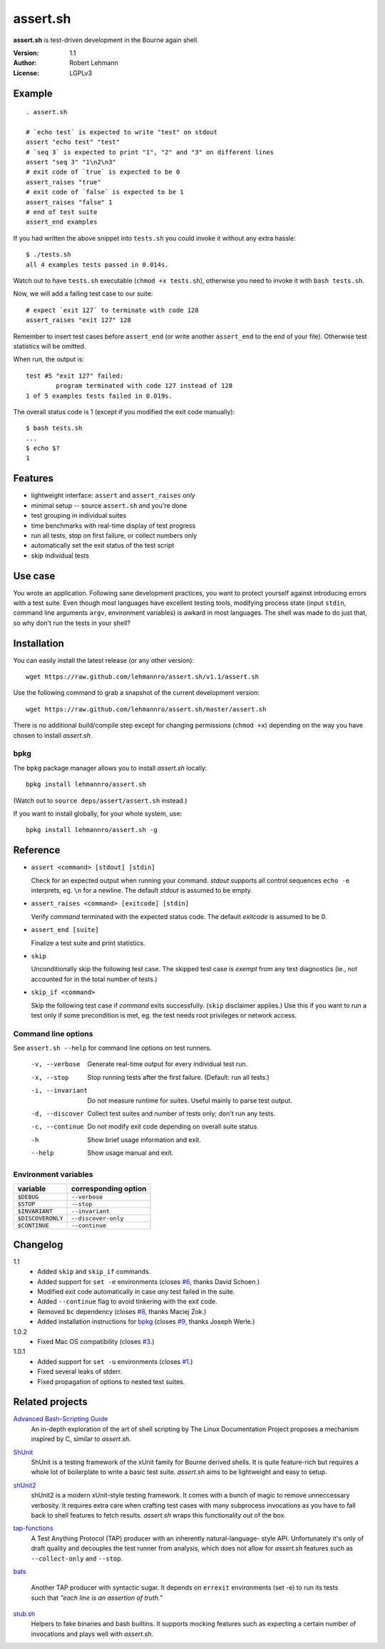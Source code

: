 ###########
 assert.sh
###########

**assert.sh** is test-driven development in the Bourne again shell.

:Version: 1.1
:Author: Robert Lehmann
:License: LGPLv3

.. image:: https://travis-ci.org/lehmannro/assert.sh.svg?branch=master
   :target: https://travis-ci.org/lehmannro/assert.sh

Example
=======

::

  . assert.sh

  # `echo test` is expected to write "test" on stdout
  assert "echo test" "test"
  # `seq 3` is expected to print "1", "2" and "3" on different lines
  assert "seq 3" "1\n2\n3"
  # exit code of `true` is expected to be 0
  assert_raises "true"
  # exit code of `false` is expected to be 1
  assert_raises "false" 1
  # end of test suite
  assert_end examples

If you had written the above snippet into ``tests.sh`` you could invoke it
without any extra hassle::

  $ ./tests.sh
  all 4 examples tests passed in 0.014s.

Watch out to have ``tests.sh`` executable (``chmod +x tests.sh``), otherwise
you need to invoke it with ``bash tests.sh``.

Now, we will add a failing test case to our suite::

  # expect `exit 127` to terminate with code 128
  assert_raises "exit 127" 128

Remember to insert test cases before ``assert_end`` (or write another
``assert_end`` to the end of your file). Otherwise test statistics will be
omitted.

When run, the output is::

  test #5 "exit 127" failed:
          program terminated with code 127 instead of 128
  1 of 5 examples tests failed in 0.019s.

The overall status code is 1 (except if you modified the exit code manually)::

  $ bash tests.sh
  ...
  $ echo $?
  1

Features
========

+ lightweight interface: ``assert`` and ``assert_raises`` *only*
+ minimal setup -- source ``assert.sh`` and you're done
+ test grouping in individual suites
+ time benchmarks with real-time display of test progress
+ run all tests, stop on first failure, or collect numbers only
+ automatically set the exit status of the test script
+ skip individual tests

Use case
========

You wrote an application. Following sane development practices, you want to
protect yourself against introducing errors with a test suite. Even though most
languages have excellent testing tools, modifying process state (input ``stdin``,
command line arguments ``argv``, environment variables) is awkard in most
languages. The shell was made to do just that, so why don't run the tests in
your shell?

Installation
============

You can easily install the latest release (or any other version)::

  wget https://raw.github.com/lehmannro/assert.sh/v1.1/assert.sh

Use the following command to grab a snapshot of the current development
version::

  wget https://raw.github.com/lehmannro/assert.sh/master/assert.sh

There is no additional build/compile step except for changing permissions
(``chmod +x``) depending on the way you have chosen to install *assert.sh*.

bpkg
----

The ``bpkg`` package manager allows you to install *assert.sh* locally::

  bpkg install lehmannro/assert.sh

(Watch out to ``source deps/assert/assert.sh`` instead.)

If you want to install globally, for your whole system, use::

  bpkg install lehmannro/assert.sh -g

Reference
=========

+ ``assert <command> [stdout] [stdin]``

  Check for an expected output when running your command. `stdout` supports all
  control sequences ``echo -e`` interprets, eg. ``\n`` for a newline. The
  default `stdout` is assumed to be empty.

+ ``assert_raises <command> [exitcode] [stdin]``

  Verify `command` terminated with the expected status code. The default
  `exitcode` is assumed to be 0.

+ ``assert_end [suite]``

  Finalize a test suite and print statistics.

+ ``skip``

  Unconditionally skip the following test case.  The skipped test case is
  *exempt* from any test diagnostics (ie., not accounted for in the total
  number of tests.)

+ ``skip_if <command>``

  Skip the following test case if `command` exits successfully.  (``skip``
  disclaimer applies.)  Use this if you want to run a test only if some
  precondition is met, eg. the test needs root privileges or network access.

Command line options
--------------------

See ``assert.sh --help`` for command line options on test runners.

  -v, --verbose    Generate real-time output for every individual test run.
  -x, --stop       Stop running tests after the first failure.
                   (Default: run all tests.)
  -i, --invariant  Do not measure runtime for suites. Useful mainly to parse
                   test output.
  -d, --discover   Collect test suites and number of tests only; don't run any
                   tests.
  -c, --continue   Do not modify exit code depending on overall suite status.
  -h               Show brief usage information and exit.
  --help           Show usage manual and exit.

Environment variables
---------------------

================= ====================
variable          corresponding option
================= ====================
``$DEBUG``        ``--verbose``
``$STOP``         ``--stop``
``$INVARIANT``    ``--invariant``
``$DISCOVERONLY`` ``--discover-only``
``$CONTINUE``     ``--continue``
================= ====================

Changelog
=========

1.1
  * Added ``skip`` and ``skip_if`` commands.
  * Added support for ``set -e`` environments (closes `#6
    <https://github.com/lehmannro/assert.sh/pull/6>`_, thanks David Schoen.)
  * Modified exit code automatically in case *any* test failed in the suite.
  * Added ``--continue`` flag to avoid tinkering with the exit code.
  * Removed ``bc`` dependency (closes `#8
    <https://github.com/lehmannro/assert.sh/issues/8>`_, thanks Maciej Żok.)
  * Added installation instructions for `bpkg <http://bpkg.io/>`_ (closes `#9
    <https://github.com/lehmannro/assert.sh/pull/9>`_, thanks Joseph Werle.)

1.0.2
  * Fixed Mac OS compatibility (closes `#3
    <https://github.com/lehmannro/assert.sh/issues/3>`_.)

1.0.1
  * Added support for ``set -u`` environments (closes `#1
    <https://github.com/lehmannro/assert.sh/issues/1>`_.)
  * Fixed several leaks of stderr.
  * Fixed propagation of options to nested test suites.

Related projects
================

`Advanced Bash-Scripting Guide`__
  An in-depth exploration of the art of shell scripting by The Linux
  Documentation Project proposes a mechanism inspired by C, similar to
  *assert.sh*.

__ http://www.tldp.org/LDP/abs/html/debugging.html

`ShUnit`__
  ShUnit is a testing framework of the xUnit family for Bourne derived shells.
  It is quite feature-rich but requires a whole lot of boilerplate to write a
  basic test suite.  *assert.sh* aims to be lightweight and easy to setup.

__ http://shunit.sourceforge.net/

`shUnit2`__
  shUnit2 is a modern xUnit-style testing framework. It comes with a bunch of
  magic to remove unneccessary verbosity. It requires extra care when crafting
  test cases with many subprocess invocations as you have to fall back to shell
  features to fetch results.  *assert.sh* wraps this functionality out of the
  box.

__ http://code.google.com/p/shunit2/

`tap-functions`__
  A Test Anything Protocol (TAP) producer with an inherently natural-language-
  style API.  Unfortunately it's only of draft quality and decouples the test
  runner from analysis, which does not allow for *assert.sh* features such as
  ``--collect-only`` and ``--stop``.

__ http://testanything.org/wiki/index.php/Tap-functions

`bats`__

  Another TAP producer with syntactic sugar.  It depends on ``errexit``
  environments (set -e) to run its tests such that *"each line is an assertion
  of truth."*

__ https://github.com/sstephenson/bats

`stub.sh`__
  Helpers to fake binaries and bash builtins. It supports mocking features such
  as expecting a certain number of invocations and plays well with *assert.sh*.

__ https://github.com/jimeh/stub.sh
